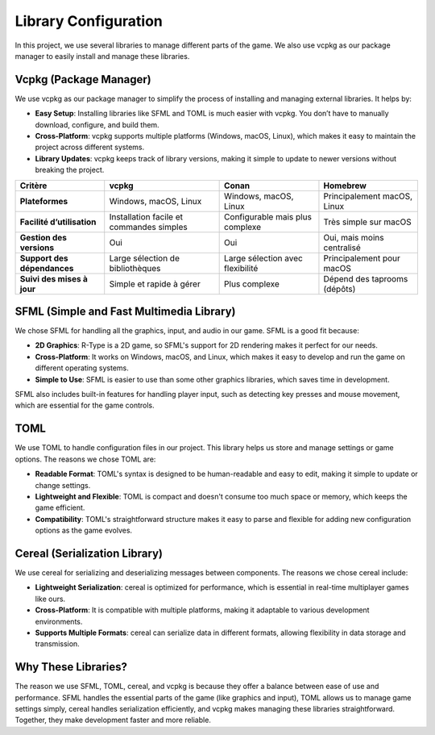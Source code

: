 Library Configuration
=====================

In this project, we use several libraries to manage different parts of the game. We also use vcpkg as our package manager to easily install and manage these libraries.

Vcpkg (Package Manager)
------------------------
We use vcpkg as our package manager to simplify the process of installing and managing external libraries. It helps by:

- **Easy Setup**: Installing libraries like SFML and TOML is much easier with vcpkg. You don’t have to manually download, configure, and build them.
- **Cross-Platform**: vcpkg supports multiple platforms (Windows, macOS, Linux), which makes it easy to maintain the project across different systems.
- **Library Updates**: vcpkg keeps track of library versions, making it simple to update to newer versions without breaking the project.

+------------------------+--------------------------+---------------------+--------------------+
| Critère                | vcpkg                    | Conan               | Homebrew           |
+========================+==========================+=====================+====================+
| **Plateformes**        | Windows, macOS, Linux    | Windows, macOS,     | Principalement     |
|                        |                          | Linux               | macOS, Linux       |
+------------------------+--------------------------+---------------------+--------------------+
| **Facilité             | Installation facile et   | Configurable mais   | Très simple sur    |
| d’utilisation**        | commandes simples        | plus complexe       | macOS              |
+------------------------+--------------------------+---------------------+--------------------+
| **Gestion des          | Oui                      | Oui                 | Oui, mais moins    |
| versions**             |                          |                     | centralisé         |
+------------------------+--------------------------+---------------------+--------------------+
| **Support des          | Large sélection de       | Large sélection     | Principalement     |
| dépendances**          | bibliothèques            | avec flexibilité    | pour macOS         |
+------------------------+--------------------------+---------------------+--------------------+
| **Suivi des mises      | Simple et rapide à gérer | Plus complexe       | Dépend des         |
| à jour**               |                          |                     | taprooms (dépôts)  |
+------------------------+--------------------------+---------------------+--------------------+

SFML (Simple and Fast Multimedia Library)
------------------------------------------

We chose SFML for handling all the graphics, input, and audio in our game. SFML is a good fit because:

- **2D Graphics**: R-Type is a 2D game, so SFML's support for 2D rendering makes it perfect for our needs.
- **Cross-Platform**: It works on Windows, macOS, and Linux, which makes it easy to develop and run the game on different operating systems.
- **Simple to Use**: SFML is easier to use than some other graphics libraries, which saves time in development.

SFML also includes built-in features for handling player input, such as detecting key presses and mouse movement, which are essential for the game controls.

TOML
-----
We use TOML to handle configuration files in our project. This library helps us store and manage settings or game options. The reasons we chose TOML are:

- **Readable Format**: TOML's syntax is designed to be human-readable and easy to edit, making it simple to update or change settings.
- **Lightweight and Flexible**: TOML is compact and doesn't consume too much space or memory, which keeps the game efficient.
- **Compatibility**: TOML's straightforward structure makes it easy to parse and flexible for adding new configuration options as the game evolves.

Cereal (Serialization Library)
-------------------------------
We use cereal for serializing and deserializing messages between components. The reasons we chose cereal include:

- **Lightweight Serialization**: cereal is optimized for performance, which is essential in real-time multiplayer games like ours.
- **Cross-Platform**: It is compatible with multiple platforms, making it adaptable to various development environments.
- **Supports Multiple Formats**: cereal can serialize data in different formats, allowing flexibility in data storage and transmission.

Why These Libraries?
---------------------
The reason we use SFML, TOML, cereal, and vcpkg is because they offer a balance between ease of use and performance. SFML handles the essential parts of the game (like graphics and input), TOML allows us to manage game settings simply, cereal handles serialization efficiently, and vcpkg makes managing these libraries straightforward. Together, they make development faster and more reliable.